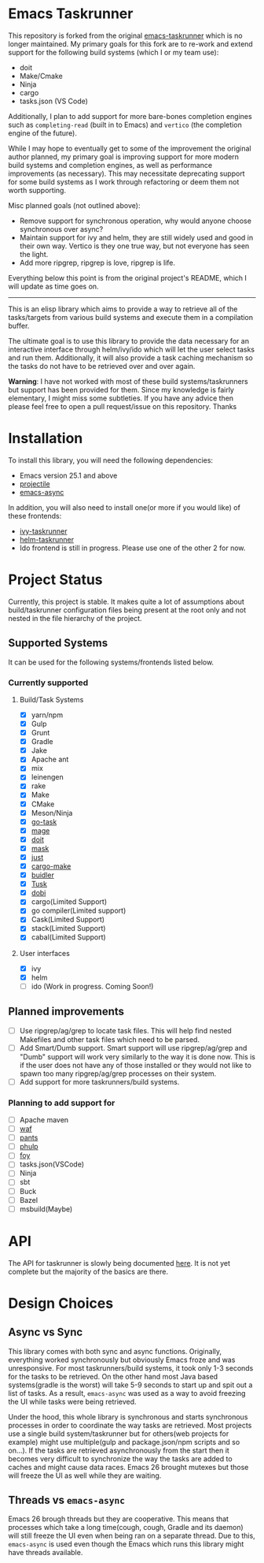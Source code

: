 * Emacs Taskrunner

This repository is forked from the original [[https://github.com/emacs-taskrunner/emacs-taskrunner][emacs-taskrunner]] which is no longer
maintained. My primary goals for this fork are to re-work and extend support for
the following build systems (which I or my team use):

- doit
- Make/Cmake
- Ninja
- cargo
- tasks.json (VS Code)

Additionally, I plan to add support for more bare-bones completion engines such
as =completing-read= (built in to Emacs) and =vertico= (the completion engine of
the future).

While I may hope to eventually get to some of the improvement the original
author planned, my primary goal is improving support for more modern build
systems and completion engines, as well as performance improvements (as
necessary). This may necessitate deprecating support for some build systems as I
work through refactoring or deem them not worth supporting.

Misc planned goals (not outlined above):

- Remove support for synchronous operation, why would anyone choose synchronous
  over async?
- Maintain support for ivy and helm, they are still widely used and good in
  their own way. Vertico is they one true way, but not everyone has seen the
  light.
- Add more ripgrep, ripgrep is love, ripgrep is life.

Everything below this point is from the original project's README, which I will
update as time goes on.

-----

This is an elisp library which aims to provide a way to retrieve all of the
tasks/targets from various build systems and execute them in a compilation buffer.

The ultimate goal is to use this library to provide the data necessary for an
interactive interface through helm/ivy/ido which will let the user select tasks
and run them. Additionally, it will also provide a task caching mechanism so the
tasks do not have to be retrieved over and over again.

*Warning*: I have not worked with most of these build systems/taskrunners but
 support has been provided for them. Since my knowledge is fairly elementary, I
 might miss some subtleties. If you have any advice then please feel free to
 open a pull request/issue on this repository. Thanks
 
* Installation
To install this library, you will need the following dependencies:
- Emacs version 25.1 and above
- [[https://github.com/bbatsov/projectile][projectile]] 
- [[https://github.com/jwiegley/emacs-async][emacs-async]] 

In addition, you will also need to install one(or more if you would like) of
these frontends:
- [[https://github.com/emacs-taskrunner/ivy-taskrunner][ivy-taskrunner]] 
- [[https://github.com/emacs-taskrunner/helm-taskrunner][helm-taskrunner]] 
- Ido frontend is still in progress. Please use one of the other 2 for now.
* Project Status
Currently, this project is stable. It makes quite a lot of assumptions about
build/taskrunner configuration files being present at the root only and not
nested in the file hierarchy of the project.
** Supported Systems
It can be used for the following systems/frontends listed below.
*** Currently supported
**** Build/Task Systems
- [X] yarn/npm
- [X] Gulp
- [X] Grunt
- [X] Gradle
- [X] Jake
- [X] Apache ant
- [X] mix
- [X] leinengen
- [X] rake
- [X] Make
- [X] CMake
- [X] Meson/Ninja
- [X] [[https://github.com/go-task/task][go-task]] 
- [X] [[https://github.com/magefile/mage][mage]] 
- [X] [[https://github.com/pydoit/doit][doit]] 
- [X] [[https://github.com/jakedeichert/mask][mask]] 
- [X] [[https://github.com/casey/just][just]] 
- [X] [[https://github.com/sagiegurari/cargo-make][cargo-make]]
- [X] [[https://buidler.dev/][buidler]] 
- [X] [[https://github.com/rliebz/tusk][Tusk]] 
- [X] [[https://dnephin.github.io/dobi/install.html][dobi]] 
- [X] cargo(Limited Support)
- [X] go compiler(Limited support)
- [X] Cask(Limited Support)
- [X] stack(Limited Support)
- [X] cabal(Limited Support)
**** User interfaces
- [X] ivy
- [X] helm
- [ ] ido (Work in progress. Coming Soon!)
** Planned improvements
- [ ] Use ripgrep/ag/grep to locate task files. This will help find nested
  Makefiles and other task files which need to be parsed.
- [ ] Add Smart/Dumb support. Smart support will use ripgrep/ag/grep and "Dumb"
  support will work very similarly to the way it is done now. This is if the
  user does not have any of those installed or they would not like to spawn too
  many ripgrep/ag/grep processes on their system.
- [ ] Add support for more taskrunners/build systems.
*** Planning to add support for
- [ ] Apache maven
- [ ] [[https://waf.io/][waf]] 
- [ ] [[https://github.com/pantsbuild/pants][pants]] 
- [ ] [[https://github.com/reisraff/phulp][phulp]] 
- [ ] [[https://github.com/zaaack/foy][foy]] 
- [ ] tasks.json(VSCode)
- [ ] Ninja
- [ ] sbt
- [ ] Buck
- [ ] Bazel
- [ ] msbuild(Maybe)
* API
The API for taskrunner is slowly being documented [[file:api-doc.org][here]]. It is not yet complete
but the majority of the basics are there.

* Design Choices
** Async vs Sync
This library comes with both sync and async functions. Originally, everything
worked synchronously but obviously Emacs froze and was unresponsive. For most
taskrunners/build systems, it took only 1-3 seconds for the tasks to be
retrieved. On the other hand most Java based systems(gradle is the worst) will
take 5-9 seconds to start up and spit out a list of tasks. As a result,
~emacs-async~ was used as a way to avoid freezing the UI while tasks were being
retrieved. 

Under the hood, this whole library is synchronous and starts synchronous
processes in order to coordinate the way tasks are retrieved. Most projects use
a single build system/taskrunner but for others(web projects for example) might
use multiple(gulp and package.json/npm scripts and so on...). If the tasks are
retrieved asynchronously from the start then it becomes very difficult to
synchronize the way the tasks are added to caches and might cause data
races. Emacs 26 brought mutexes but those will freeze the UI as well while they
are waiting.
** Threads vs ~emacs-async~ 
Emacs 26 brough threads but they are cooperative. This means that processes
which take a long time(cough, cough, Gradle and its daemon) will still freeze
the UI even when being ran on a separate thread. Due to this, ~emacs-async~ is
used even though the Emacs which runs this library might have threads available.
